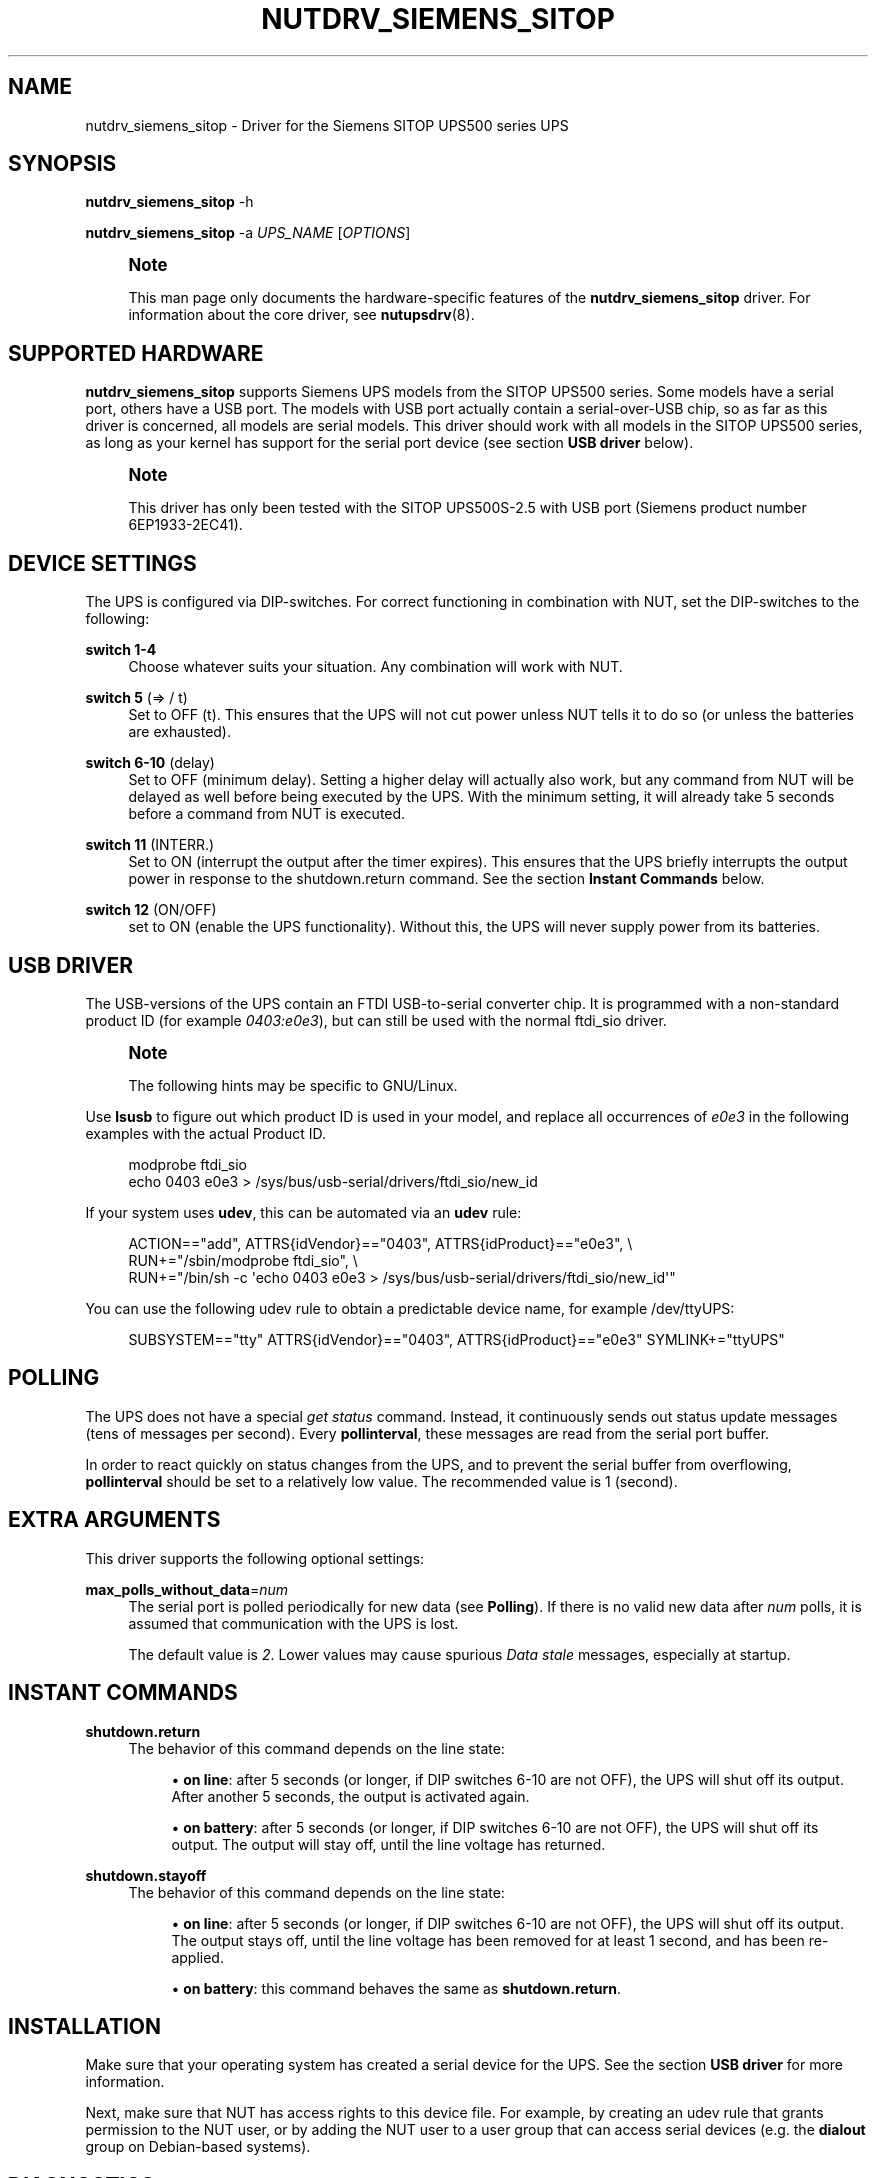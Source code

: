 '\" t
.\"     Title: nutdrv_siemens_sitop
.\"    Author: [see the "AUTHOR" section]
.\" Generator: DocBook XSL Stylesheets vsnapshot <http://docbook.sf.net/>
.\"      Date: 08/08/2025
.\"    Manual: NUT Manual
.\"    Source: Network UPS Tools 2.8.4
.\"  Language: English
.\"
.TH "NUTDRV_SIEMENS_SITOP" "8" "08/08/2025" "Network UPS Tools 2\&.8\&.4" "NUT Manual"
.\" -----------------------------------------------------------------
.\" * Define some portability stuff
.\" -----------------------------------------------------------------
.\" ~~~~~~~~~~~~~~~~~~~~~~~~~~~~~~~~~~~~~~~~~~~~~~~~~~~~~~~~~~~~~~~~~
.\" http://bugs.debian.org/507673
.\" http://lists.gnu.org/archive/html/groff/2009-02/msg00013.html
.\" ~~~~~~~~~~~~~~~~~~~~~~~~~~~~~~~~~~~~~~~~~~~~~~~~~~~~~~~~~~~~~~~~~
.ie \n(.g .ds Aq \(aq
.el       .ds Aq '
.\" -----------------------------------------------------------------
.\" * set default formatting
.\" -----------------------------------------------------------------
.\" disable hyphenation
.nh
.\" disable justification (adjust text to left margin only)
.ad l
.\" -----------------------------------------------------------------
.\" * MAIN CONTENT STARTS HERE *
.\" -----------------------------------------------------------------
.SH "NAME"
nutdrv_siemens_sitop \- Driver for the Siemens SITOP UPS500 series UPS
.SH "SYNOPSIS"
.sp
\fBnutdrv_siemens_sitop\fR \-h
.sp
\fBnutdrv_siemens_sitop\fR \-a \fIUPS_NAME\fR [\fIOPTIONS\fR]
.if n \{\
.sp
.\}
.RS 4
.it 1 an-trap
.nr an-no-space-flag 1
.nr an-break-flag 1
.br
.ps +1
\fBNote\fR
.ps -1
.br
.sp
This man page only documents the hardware\-specific features of the \fBnutdrv_siemens_sitop\fR driver\&. For information about the core driver, see \fBnutupsdrv\fR(8)\&.
.sp .5v
.RE
.SH "SUPPORTED HARDWARE"
.sp
\fBnutdrv_siemens_sitop\fR supports Siemens UPS models from the SITOP UPS500 series\&. Some models have a serial port, others have a USB port\&. The models with USB port actually contain a serial\-over\-USB chip, so as far as this driver is concerned, all models are serial models\&. This driver should work with all models in the SITOP UPS500 series, as long as your kernel has support for the serial port device (see section \fBUSB driver\fR below)\&.
.if n \{\
.sp
.\}
.RS 4
.it 1 an-trap
.nr an-no-space-flag 1
.nr an-break-flag 1
.br
.ps +1
\fBNote\fR
.ps -1
.br
.sp
This driver has only been tested with the SITOP UPS500S\-2\&.5 with USB port (Siemens product number 6EP1933\-2EC41)\&.
.sp .5v
.RE
.SH "DEVICE SETTINGS"
.sp
The UPS is configured via DIP\-switches\&. For correct functioning in combination with NUT, set the DIP\-switches to the following:
.PP
\fBswitch 1\-4\fR
.RS 4
Choose whatever suits your situation\&. Any combination will work with NUT\&.
.RE
.PP
\fBswitch 5\fR (⇒ / t)
.RS 4
Set to OFF (t)\&. This ensures that the UPS will not cut power unless NUT tells it to do so (or unless the batteries are exhausted)\&.
.RE
.PP
\fBswitch 6\-10\fR (delay)
.RS 4
Set to OFF (minimum delay)\&. Setting a higher delay will actually also work, but any command from NUT will be delayed as well before being executed by the UPS\&. With the minimum setting, it will already take 5 seconds before a command from NUT is executed\&.
.RE
.PP
\fBswitch 11\fR (INTERR\&.)
.RS 4
Set to ON (interrupt the output after the timer expires)\&. This ensures that the UPS briefly interrupts the output power in response to the shutdown\&.return command\&. See the section
\fBInstant Commands\fR
below\&.
.RE
.PP
\fBswitch 12\fR (ON/OFF)
.RS 4
set to ON (enable the UPS functionality)\&. Without this, the UPS will never supply power from its batteries\&.
.RE
.SH "USB DRIVER"
.sp
The USB\-versions of the UPS contain an FTDI USB\-to\-serial converter chip\&. It is programmed with a non\-standard product ID (for example \fI0403:e0e3\fR), but can still be used with the normal ftdi_sio driver\&.
.if n \{\
.sp
.\}
.RS 4
.it 1 an-trap
.nr an-no-space-flag 1
.nr an-break-flag 1
.br
.ps +1
\fBNote\fR
.ps -1
.br
.sp
The following hints may be specific to GNU/Linux\&.
.sp .5v
.RE
.sp
Use \fBlsusb\fR to figure out which product ID is used in your model, and replace all occurrences of \fIe0e3\fR in the following examples with the actual Product ID\&.
.sp
.if n \{\
.RS 4
.\}
.nf
modprobe ftdi_sio
echo 0403 e0e3 > /sys/bus/usb\-serial/drivers/ftdi_sio/new_id
.fi
.if n \{\
.RE
.\}
.sp
If your system uses \fBudev\fR, this can be automated via an \fBudev\fR rule:
.sp
.if n \{\
.RS 4
.\}
.nf
ACTION=="add", ATTRS{idVendor}=="0403", ATTRS{idProduct}=="e0e3", \e
  RUN+="/sbin/modprobe ftdi_sio", \e
  RUN+="/bin/sh \-c \*(Aqecho 0403 e0e3 > /sys/bus/usb\-serial/drivers/ftdi_sio/new_id\*(Aq"
.fi
.if n \{\
.RE
.\}
.sp
You can use the following udev rule to obtain a predictable device name, for example /dev/ttyUPS:
.sp
.if n \{\
.RS 4
.\}
.nf
SUBSYSTEM=="tty" ATTRS{idVendor}=="0403", ATTRS{idProduct}=="e0e3" SYMLINK+="ttyUPS"
.fi
.if n \{\
.RE
.\}
.SH "POLLING"
.sp
The UPS does not have a special \fIget status\fR command\&. Instead, it continuously sends out status update messages (tens of messages per second)\&. Every \fBpollinterval\fR, these messages are read from the serial port buffer\&.
.sp
In order to react quickly on status changes from the UPS, and to prevent the serial buffer from overflowing, \fBpollinterval\fR should be set to a relatively low value\&. The recommended value is 1 (second)\&.
.SH "EXTRA ARGUMENTS"
.sp
This driver supports the following optional settings:
.PP
\fBmax_polls_without_data\fR=\fInum\fR
.RS 4
The serial port is polled periodically for new data (see
\fBPolling\fR)\&. If there is no valid new data after
\fInum\fR
polls, it is assumed that communication with the UPS is lost\&.
.sp
The default value is
\fI2\fR\&. Lower values may cause spurious
\fIData stale\fR
messages, especially at startup\&.
.RE
.SH "INSTANT COMMANDS"
.PP
\fBshutdown\&.return\fR
.RS 4
The behavior of this command depends on the line state:
.sp
.RS 4
.ie n \{\
\h'-04'\(bu\h'+03'\c
.\}
.el \{\
.sp -1
.IP \(bu 2.3
.\}
\fBon line\fR: after 5 seconds (or longer, if DIP switches 6\-10 are not OFF), the UPS will shut off its output\&. After another 5 seconds, the output is activated again\&.
.RE
.sp
.RS 4
.ie n \{\
\h'-04'\(bu\h'+03'\c
.\}
.el \{\
.sp -1
.IP \(bu 2.3
.\}
\fBon battery\fR: after 5 seconds (or longer, if DIP switches 6\-10 are not OFF), the UPS will shut off its output\&. The output will stay off, until the line voltage has returned\&.
.RE
.RE
.PP
\fBshutdown\&.stayoff\fR
.RS 4
The behavior of this command depends on the line state:
.sp
.RS 4
.ie n \{\
\h'-04'\(bu\h'+03'\c
.\}
.el \{\
.sp -1
.IP \(bu 2.3
.\}
\fBon line\fR: after 5 seconds (or longer, if DIP switches 6\-10 are not OFF), the UPS will shut off its output\&. The output stays off, until the line voltage has been removed for at least 1 second, and has been re\-applied\&.
.RE
.sp
.RS 4
.ie n \{\
\h'-04'\(bu\h'+03'\c
.\}
.el \{\
.sp -1
.IP \(bu 2.3
.\}
\fBon battery\fR: this command behaves the same as
\fBshutdown\&.return\fR\&.
.RE
.RE
.SH "INSTALLATION"
.sp
Make sure that your operating system has created a serial device for the UPS\&. See the section \fBUSB driver\fR for more information\&.
.sp
Next, make sure that NUT has access rights to this device file\&. For example, by creating an udev rule that grants permission to the NUT user, or by adding the NUT user to a user group that can access serial devices (e\&.g\&. the \fBdialout\fR group on Debian\-based systems)\&.
.SH "DIAGNOSTICS"
.sp
You can verify the correct functioning of the hardware, by monitoring the serial port with a terminal program, for example picocom:
.sp
.if n \{\
.RS 4
.\}
.nf
:; picocom \-b 9600 \-d 8 \-p n /dev/ttyUPS
.fi
.if n \{\
.RE
.\}
.sp
NUT must not be running when you do this\&. You should now see a continuous stream of 5\-character texts coming in, for example:
.sp
.if n \{\
.RS 4
.\}
.nf
BUFRD
BA>85
DC_OK
.fi
.if n \{\
.RE
.\}
.sp
To exit picocom, use Ctrl\-A Ctrl\-X\&.
.SH "KNOWN ISSUES AND BUGS"
.PP
\fBUntested models\fR
.RS 4
As mentioned under
\fBSupported hardware\fR, this driver has not been tested with all models in the SITOP UPS500 series\&.
.RE
.PP
\fBData stale messages\fR
.RS 4
The firmware in these UPSes is quite buggy\&. After sending data to the UPS, it sometimes stops sending status updates\&. This driver tries to prevent this (e\&.g\&. by sending commands twice, and by sending additional LF characters after each command)\&.
.sp
Once the UPS is in this state, communication can only be restored by rebooting the UPS, or by unplugging and reconnecting the USB cable\&.
.sp
During normal operation, no commands are sent to the UPS at all (only at shutdown), so this issue is expected to have little impact on usability\&.
.sp
It is not certain if the serial models are affected by this issue as well\&.
.RE
.SH "AUTHOR"
.sp
Matthijs H\&. ten Berge
.SH "SEE ALSO"
.SS "The core driver:"
.sp
\fBnutupsdrv\fR(8)
.SS "Internet resources:"
.sp
The NUT (Network UPS Tools) home page: https://www\&.networkupstools\&.org/historic/v2\&.8\&.4/
